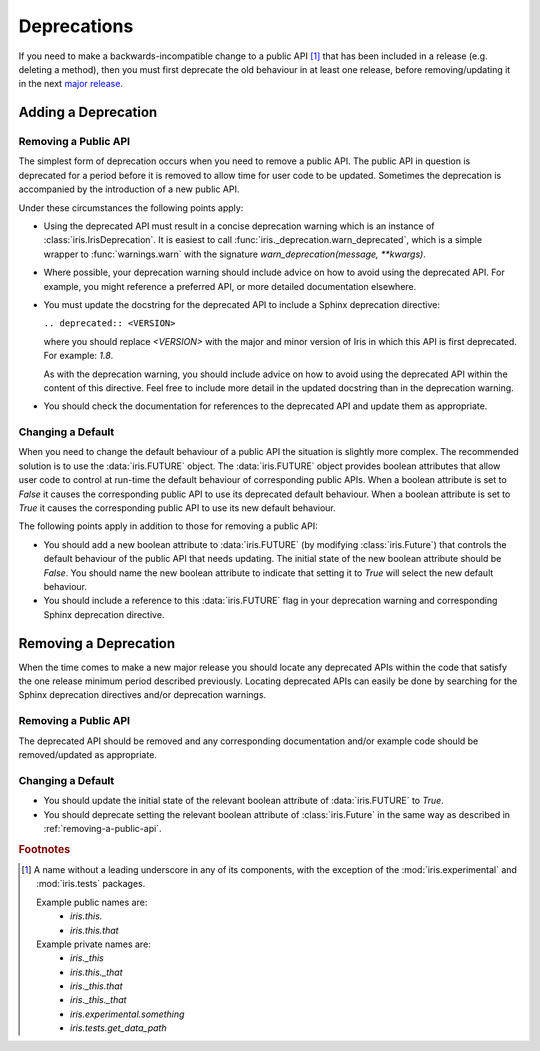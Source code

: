 .. _iris_development_deprecations:

Deprecations
************

If you need to make a backwards-incompatible change to a public API
[#public-api]_ that has been included in a release (e.g. deleting a
method), then you must first deprecate the old behaviour in at least
one release, before removing/updating it in the next
`major release <https://semver.org/>`_.


Adding a Deprecation
====================

.. _removing-a-public-api:

Removing a Public API
---------------------

The simplest form of deprecation occurs when you need to remove a public
API. The public API in question is deprecated for a period before it is
removed to allow time for user code to be updated. Sometimes the
deprecation is accompanied by the introduction of a new public API.

Under these circumstances the following points apply:

- Using the deprecated API must result in a concise deprecation warning which
  is an instance of :class:`iris.IrisDeprecation`.
  It is easiest to call
  :func:`iris._deprecation.warn_deprecated`, which is a
  simple wrapper to :func:`warnings.warn` with the signature
  `warn_deprecation(message, **kwargs)`.
- Where possible, your deprecation warning should include advice on
  how to avoid using the deprecated API. For example, you might
  reference a preferred API, or more detailed documentation elsewhere.
- You must update the docstring for the deprecated API to include a
  Sphinx deprecation directive:

  :literal:`.. deprecated:: <VERSION>`

  where you should replace `<VERSION>` with the major and minor version
  of Iris in which this API is first deprecated. For example: `1.8`.

  As with the deprecation warning, you should include advice on how to
  avoid using the deprecated API within the content of this directive.
  Feel free to include more detail in the updated docstring than in the
  deprecation warning.
- You should check the documentation for references to the deprecated
  API and update them as appropriate.

Changing a Default
------------------

When you need to change the default behaviour of a public API the
situation is slightly more complex. The recommended solution is to use
the :data:`iris.FUTURE` object. The :data:`iris.FUTURE` object provides
boolean attributes that allow user code to control at run-time the
default behaviour of corresponding public APIs. When a boolean attribute
is set to `False` it causes the corresponding public API to use its
deprecated default behaviour. When a boolean attribute is set to `True`
it causes the corresponding public API to use its new default behaviour.

The following points apply in addition to those for removing a public
API:

- You should add a new boolean attribute to :data:`iris.FUTURE` (by
  modifying :class:`iris.Future`) that controls the default behaviour
  of the public API that needs updating. The initial state of the new
  boolean attribute should be `False`. You should name the new boolean
  attribute to indicate that setting it to `True` will select the new
  default behaviour.
- You should include a reference to this :data:`iris.FUTURE` flag in your
  deprecation warning and corresponding Sphinx deprecation directive.


Removing a Deprecation
======================

When the time comes to make a new major release you should locate any
deprecated APIs within the code that satisfy the one release
minimum period described previously. Locating deprecated APIs can easily
be done by searching for the Sphinx deprecation directives and/or
deprecation warnings.

Removing a Public API
---------------------

The deprecated API should be removed and any corresponding documentation
and/or example code should be removed/updated as appropriate.

.. _iris_developer_future:

Changing a Default
------------------

- You should update the initial state of the relevant boolean attribute
  of :data:`iris.FUTURE` to `True`.
- You should deprecate setting the relevant boolean attribute of
  :class:`iris.Future` in the same way as described in
  :ref:`removing-a-public-api`.


.. rubric:: Footnotes

.. [#public-api] A name without a leading underscore in any of its
   components, with the exception of the :mod:`iris.experimental` and
   :mod:`iris.tests` packages.

   Example public names are:
    - `iris.this.`
    - `iris.this.that`

   Example private names are:
    - `iris._this`
    - `iris.this._that`
    - `iris._this.that`
    - `iris._this._that`
    - `iris.experimental.something`
    - `iris.tests.get_data_path`
